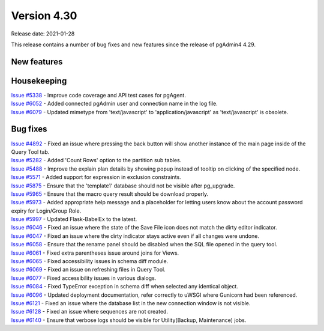 ************
Version 4.30
************

Release date: 2021-01-28

This release contains a number of bug fixes and new features since the release of pgAdmin4 4.29.

New features
************


Housekeeping
************

| `Issue #5338 <https://redmine.postgresql.org/issues/5338>`_ -  Improve code coverage and API test cases for pgAgent.
| `Issue #6052 <https://redmine.postgresql.org/issues/6052>`_ -  Added connected pgAdmin user and connection name in the log file.
| `Issue #6079 <https://redmine.postgresql.org/issues/6079>`_ -  Updated mimetype from 'text/javascript' to 'application/javascript' as 'text/javascript' is obsolete.

Bug fixes
*********

| `Issue #4892 <https://redmine.postgresql.org/issues/4892>`_ -  Fixed an issue where pressing the back button will show another instance of the main page inside of the Query Tool tab.
| `Issue #5282 <https://redmine.postgresql.org/issues/5282>`_ -  Added 'Count Rows' option to the partition sub tables.
| `Issue #5488 <https://redmine.postgresql.org/issues/5488>`_ -  Improve the explain plan details by showing popup instead of tooltip on clicking of the specified node.
| `Issue #5571 <https://redmine.postgresql.org/issues/5571>`_ -  Added support for expression in exclusion constraints.
| `Issue #5875 <https://redmine.postgresql.org/issues/5875>`_ -  Ensure that the 'template1' database should not be visible after pg_upgrade.
| `Issue #5965 <https://redmine.postgresql.org/issues/5965>`_ -  Ensure that the macro query result should be download properly.
| `Issue #5973 <https://redmine.postgresql.org/issues/5973>`_ -  Added appropriate help message and a placeholder for letting users know about the account password expiry for Login/Group Role.
| `Issue #5997 <https://redmine.postgresql.org/issues/5997>`_ -  Updated Flask-BabelEx to the latest.
| `Issue #6046 <https://redmine.postgresql.org/issues/6046>`_ -  Fixed an issue where the state of the Save File icon does not match the dirty editor indicator.
| `Issue #6047 <https://redmine.postgresql.org/issues/6047>`_ -  Fixed an issue where the dirty indicator stays active even if all changes were undone.
| `Issue #6058 <https://redmine.postgresql.org/issues/6058>`_ -  Ensure that the rename panel should be disabled when the SQL file opened in the query tool.
| `Issue #6061 <https://redmine.postgresql.org/issues/6061>`_ -  Fixed extra parentheses issue around joins for Views.
| `Issue #6065 <https://redmine.postgresql.org/issues/6065>`_ -  Fixed accessibility issues in schema diff module.
| `Issue #6069 <https://redmine.postgresql.org/issues/6069>`_ -  Fixed an issue on refreshing files in Query Tool.
| `Issue #6077 <https://redmine.postgresql.org/issues/6077>`_ -  Fixed accessibility issues in various dialogs.
| `Issue #6084 <https://redmine.postgresql.org/issues/6084>`_ -  Fixed TypeError exception in schema diff when selected any identical object.
| `Issue #6096 <https://redmine.postgresql.org/issues/6096>`_ -  Updated deployment documentation, refer correctly to uWSGI where Gunicorn had been referenced.
| `Issue #6121 <https://redmine.postgresql.org/issues/6121>`_ -  Fixed an issue where the database list in the new connection window is not visible.
| `Issue #6128 <https://redmine.postgresql.org/issues/6128>`_ -  Fixed an issue where sequences are not created.
| `Issue #6140 <https://redmine.postgresql.org/issues/6140>`_ -  Ensure that verbose logs should be visible for Utility(Backup, Maintenance) jobs.
